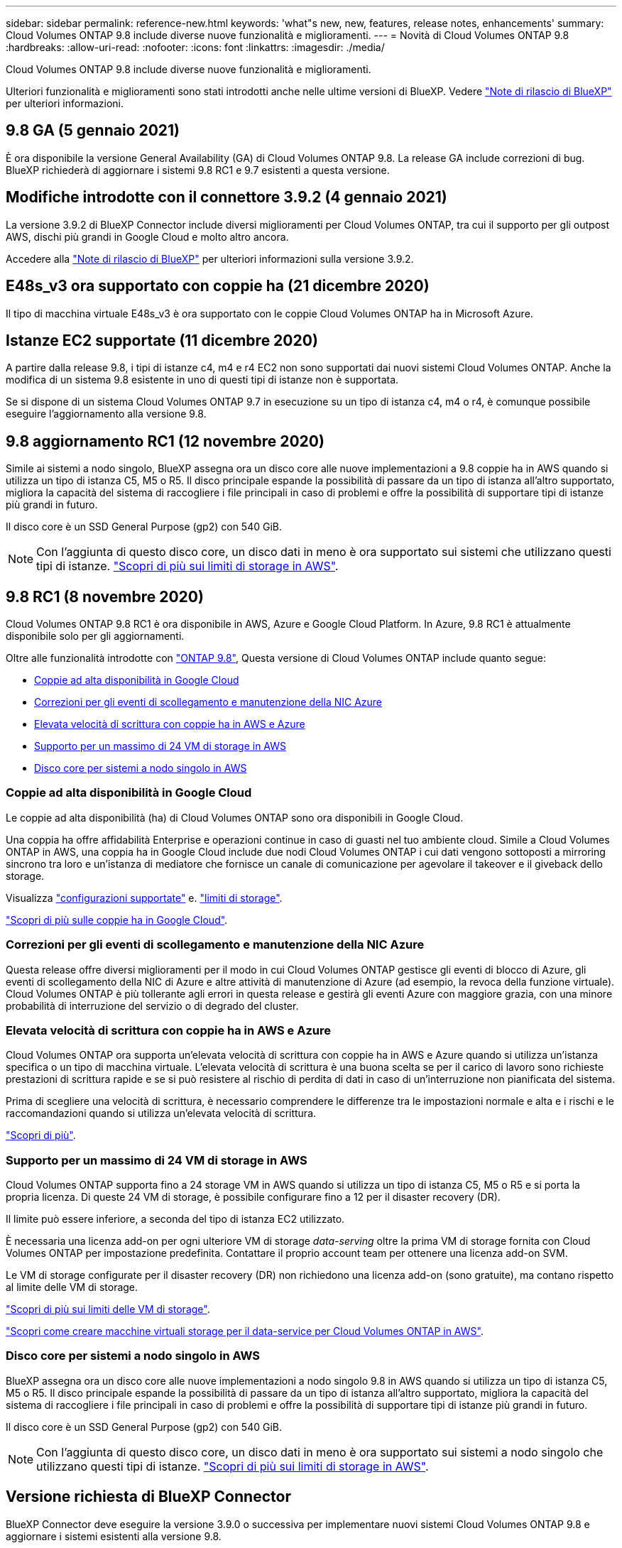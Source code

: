 ---
sidebar: sidebar 
permalink: reference-new.html 
keywords: 'what"s new, new, features, release notes, enhancements' 
summary: Cloud Volumes ONTAP 9.8 include diverse nuove funzionalità e miglioramenti. 
---
= Novità di Cloud Volumes ONTAP 9.8
:hardbreaks:
:allow-uri-read: 
:nofooter: 
:icons: font
:linkattrs: 
:imagesdir: ./media/


[role="lead"]
Cloud Volumes ONTAP 9.8 include diverse nuove funzionalità e miglioramenti.

Ulteriori funzionalità e miglioramenti sono stati introdotti anche nelle ultime versioni di BlueXP. Vedere https://docs.netapp.com/us-en/bluexp-cloud-volumes-ontap/whats-new.html["Note di rilascio di BlueXP"^] per ulteriori informazioni.



== 9.8 GA (5 gennaio 2021)

È ora disponibile la versione General Availability (GA) di Cloud Volumes ONTAP 9.8. La release GA include correzioni di bug. BlueXP richiederà di aggiornare i sistemi 9.8 RC1 e 9.7 esistenti a questa versione.



== Modifiche introdotte con il connettore 3.9.2 (4 gennaio 2021)

La versione 3.9.2 di BlueXP Connector include diversi miglioramenti per Cloud Volumes ONTAP, tra cui il supporto per gli outpost AWS, dischi più grandi in Google Cloud e molto altro ancora.

Accedere alla https://docs.netapp.com/us-en/bluexp-cloud-volumes-ontap/whats-new.html["Note di rilascio di BlueXP"^] per ulteriori informazioni sulla versione 3.9.2.



== E48s_v3 ora supportato con coppie ha (21 dicembre 2020)

Il tipo di macchina virtuale E48s_v3 è ora supportato con le coppie Cloud Volumes ONTAP ha in Microsoft Azure.



== Istanze EC2 supportate (11 dicembre 2020)

A partire dalla release 9.8, i tipi di istanze c4, m4 e r4 EC2 non sono supportati dai nuovi sistemi Cloud Volumes ONTAP. Anche la modifica di un sistema 9.8 esistente in uno di questi tipi di istanze non è supportata.

Se si dispone di un sistema Cloud Volumes ONTAP 9.7 in esecuzione su un tipo di istanza c4, m4 o r4, è comunque possibile eseguire l'aggiornamento alla versione 9.8.



== 9.8 aggiornamento RC1 (12 novembre 2020)

Simile ai sistemi a nodo singolo, BlueXP assegna ora un disco core alle nuove implementazioni a 9.8 coppie ha in AWS quando si utilizza un tipo di istanza C5, M5 o R5. Il disco principale espande la possibilità di passare da un tipo di istanza all'altro supportato, migliora la capacità del sistema di raccogliere i file principali in caso di problemi e offre la possibilità di supportare tipi di istanze più grandi in futuro.

Il disco core è un SSD General Purpose (gp2) con 540 GiB.


NOTE: Con l'aggiunta di questo disco core, un disco dati in meno è ora supportato sui sistemi che utilizzano questi tipi di istanze. link:reference-limits-aws.html["Scopri di più sui limiti di storage in AWS"].



== 9.8 RC1 (8 novembre 2020)

Cloud Volumes ONTAP 9.8 RC1 è ora disponibile in AWS, Azure e Google Cloud Platform. In Azure, 9.8 RC1 è attualmente disponibile solo per gli aggiornamenti.

Oltre alle funzionalità introdotte con https://library.netapp.com/ecm/ecm_download_file/ECMLP2492508["ONTAP 9.8"^], Questa versione di Cloud Volumes ONTAP include quanto segue:

* <<Coppie ad alta disponibilità in Google Cloud>>
* <<Correzioni per gli eventi di scollegamento e manutenzione della NIC Azure>>
* <<Elevata velocità di scrittura con coppie ha in AWS e Azure>>
* <<Supporto per un massimo di 24 VM di storage in AWS>>
* <<Disco core per sistemi a nodo singolo in AWS>>




=== Coppie ad alta disponibilità in Google Cloud

Le coppie ad alta disponibilità (ha) di Cloud Volumes ONTAP sono ora disponibili in Google Cloud.

Una coppia ha offre affidabilità Enterprise e operazioni continue in caso di guasti nel tuo ambiente cloud. Simile a Cloud Volumes ONTAP in AWS, una coppia ha in Google Cloud include due nodi Cloud Volumes ONTAP i cui dati vengono sottoposti a mirroring sincrono tra loro e un'istanza di mediatore che fornisce un canale di comunicazione per agevolare il takeover e il giveback dello storage.

Visualizza link:reference-configs-gcp.html["configurazioni supportate"] e. link:reference-limits-gcp.html["limiti di storage"].

https://docs.netapp.com/us-en/bluexp-cloud-volumes-ontap/concept-ha-google-cloud.html["Scopri di più sulle coppie ha in Google Cloud"^].



=== Correzioni per gli eventi di scollegamento e manutenzione della NIC Azure

Questa release offre diversi miglioramenti per il modo in cui Cloud Volumes ONTAP gestisce gli eventi di blocco di Azure, gli eventi di scollegamento della NIC di Azure e altre attività di manutenzione di Azure (ad esempio, la revoca della funzione virtuale). Cloud Volumes ONTAP è più tollerante agli errori in questa release e gestirà gli eventi Azure con maggiore grazia, con una minore probabilità di interruzione del servizio o di degrado del cluster.



=== Elevata velocità di scrittura con coppie ha in AWS e Azure

Cloud Volumes ONTAP ora supporta un'elevata velocità di scrittura con coppie ha in AWS e Azure quando si utilizza un'istanza specifica o un tipo di macchina virtuale. L'elevata velocità di scrittura è una buona scelta se per il carico di lavoro sono richieste prestazioni di scrittura rapide e se si può resistere al rischio di perdita di dati in caso di un'interruzione non pianificata del sistema.

Prima di scegliere una velocità di scrittura, è necessario comprendere le differenze tra le impostazioni normale e alta e i rischi e le raccomandazioni quando si utilizza un'elevata velocità di scrittura.

https://docs.netapp.com/us-en/bluexp-cloud-volumes-ontap/concept-write-speed.html["Scopri di più"^].



=== Supporto per un massimo di 24 VM di storage in AWS

Cloud Volumes ONTAP supporta fino a 24 storage VM in AWS quando si utilizza un tipo di istanza C5, M5 o R5 e si porta la propria licenza. Di queste 24 VM di storage, è possibile configurare fino a 12 per il disaster recovery (DR).

Il limite può essere inferiore, a seconda del tipo di istanza EC2 utilizzato.

È necessaria una licenza add-on per ogni ulteriore VM di storage _data-serving_ oltre la prima VM di storage fornita con Cloud Volumes ONTAP per impostazione predefinita. Contattare il proprio account team per ottenere una licenza add-on SVM.

Le VM di storage configurate per il disaster recovery (DR) non richiedono una licenza add-on (sono gratuite), ma contano rispetto al limite delle VM di storage.

link:reference-limits-aws.html["Scopri di più sui limiti delle VM di storage"].

https://docs.netapp.com/us-en/bluexp-cloud-volumes-ontap/task-managing-svms-aws.html["Scopri come creare macchine virtuali storage per il data-service per Cloud Volumes ONTAP in AWS"^].



=== Disco core per sistemi a nodo singolo in AWS

BlueXP assegna ora un disco core alle nuove implementazioni a nodo singolo 9.8 in AWS quando si utilizza un tipo di istanza C5, M5 o R5. Il disco principale espande la possibilità di passare da un tipo di istanza all'altro supportato, migliora la capacità del sistema di raccogliere i file principali in caso di problemi e offre la possibilità di supportare tipi di istanze più grandi in futuro.

Il disco core è un SSD General Purpose (gp2) con 540 GiB.


NOTE: Con l'aggiunta di questo disco core, un disco dati in meno è ora supportato sui sistemi a nodo singolo che utilizzano questi tipi di istanze. link:reference-limits-aws.html["Scopri di più sui limiti di storage in AWS"].



== Versione richiesta di BlueXP Connector

BlueXP Connector deve eseguire la versione 3.9.0 o successiva per implementare nuovi sistemi Cloud Volumes ONTAP 9.8 e aggiornare i sistemi esistenti alla versione 9.8.



== Note sull'aggiornamento

* Gli aggiornamenti di Cloud Volumes ONTAP devono essere completati da BlueXP. Non aggiornare Cloud Volumes ONTAP utilizzando Gestione di sistema o l'interfaccia CLI. In questo modo si può influire sulla stabilità del sistema.
* È possibile eseguire l'aggiornamento a Cloud Volumes ONTAP 9.8 dalla versione 9.7. BlueXP richiederà di aggiornare i sistemi Cloud Volumes ONTAP 9.7 esistenti alla versione 9.8.
+
http://docs.netapp.com/us-en/bluexp-cloud-volumes-ontap/task-updating-ontap-cloud.html["Scopri come eseguire l'aggiornamento quando BlueXP ti notifica"^].

* L'aggiornamento di un sistema a nodo singolo porta il sistema offline per un massimo di 25 minuti, durante i quali l'i/o viene interrotto.
* L'aggiornamento di una coppia ha è senza interruzioni e l'i/o è ininterrotto. Durante questo processo di aggiornamento senza interruzioni, ogni nodo viene aggiornato in tandem per continuare a fornire i/o ai client.
* In AWS, i tipi di istanze C4, M4 e R4 EC2 non sono più supportati con le nuove implementazioni di Cloud Volumes ONTAP. Se si dispone di un sistema in esecuzione su un tipo di istanza c4, m4 o r4, è necessario passare a un tipo di istanza nella famiglia di istanze c5, m5 o r5. Se non è possibile modificare il tipo di istanza, è necessario abilitare la rete avanzata prima di eseguire l'aggiornamento.
+
link:https://docs.netapp.com/us-en/bluexp-cloud-volumes-ontap/task-updating-ontap-cloud.html#upgrades-in-aws-with-c4-m4-and-r4-ec2-instance-types["Scopri come eseguire l'upgrade in AWS con i tipi di istanza C4, M4 e R4 EC2."]
link:https://docs.netapp.com/us-en/bluexp-cloud-volumes-ontap/task-change-ec2-instance.html["Scopri come modificare il tipo di istanza EC2 per Cloud Volumes ONTAP"^].

+
Fare riferimento a. link:https://mysupport.netapp.com/info/communications/ECMLP2880231.html["Supporto NetApp"^] per ulteriori informazioni sulla fine della disponibilità e sul supporto per questi tipi di istanze.


